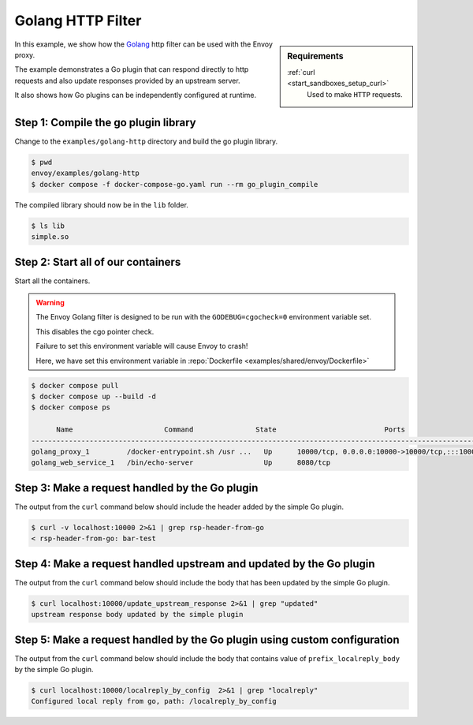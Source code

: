 .. _install_sandboxes_golang_http:

Golang HTTP Filter
==================

.. sidebar:: Requirements

   .. include:: _include/docker-env-setup-link.rst

   :ref:`curl <start_sandboxes_setup_curl>`
        Used to make ``HTTP`` requests.

In this example, we show how the `Golang <https://go.dev/>`_ http filter can be used with the Envoy
proxy.

The example demonstrates a Go plugin that can respond directly to http requests and also update responses provided by an upstream server.

It also shows how Go plugins can be independently configured at runtime.

Step 1: Compile the go plugin library
*************************************

Change to the ``examples/golang-http`` directory and build the go plugin library.

.. code-block:: console

   $ pwd
   envoy/examples/golang-http
   $ docker compose -f docker-compose-go.yaml run --rm go_plugin_compile

The compiled library should now be in the ``lib`` folder.

.. code-block:: console

   $ ls lib
   simple.so

Step 2: Start all of our containers
***********************************

Start all the containers.

.. warning::
  The Envoy Golang filter is designed to be run with the ``GODEBUG=cgocheck=0`` environment variable set.

  This disables the cgo pointer check.

  Failure to set this environment variable will cause Envoy to crash!

  Here, we have set this environment variable in :repo:`Dockerfile <examples/shared/envoy/Dockerfile>`

.. code-block:: console

  $ docker compose pull
  $ docker compose up --build -d
  $ docker compose ps

        Name                      Command               State                          Ports
  -----------------------------------------------------------------------------------------------------------------------
  golang_proxy_1         /docker-entrypoint.sh /usr ...   Up      10000/tcp, 0.0.0.0:10000->10000/tcp,:::10000->10000/tcp
  golang_web_service_1   /bin/echo-server                 Up      8080/tcp

Step 3: Make a request handled by the Go plugin
***********************************************

The output from the ``curl`` command below should include the header added by the simple Go plugin.

.. code-block:: console

   $ curl -v localhost:10000 2>&1 | grep rsp-header-from-go
   < rsp-header-from-go: bar-test

Step 4: Make a request handled upstream and updated by the Go plugin
********************************************************************

The output from the ``curl`` command below should include the body that has been updated by the simple Go plugin.

.. code-block:: console

   $ curl localhost:10000/update_upstream_response 2>&1 | grep "updated"
   upstream response body updated by the simple plugin

Step 5: Make a request handled by the Go plugin using custom configuration
**************************************************************************

The output from the ``curl`` command below should include the body that contains value of
``prefix_localreply_body`` by the simple Go plugin.

.. code-block:: console

   $ curl localhost:10000/localreply_by_config  2>&1 | grep "localreply"
   Configured local reply from go, path: /localreply_by_config

.. seealso::

   :ref:`Envoy Go HTTP Filter <config_http_filters_golang>`
      Further information about the Envoy Go HTTP filter.
   :ref:`Envoy Go Network Filter <config_network_filters_golang>`
      Further information about the Envoy Go Network filter.
   :ref:`Go extension API <envoy_v3_api_file_contrib/envoy/extensions/filters/http/golang/v3alpha/golang.proto>`
      The Go extension filter API.
   :repo:`Go plugin API <contrib/golang/common/go/api/filter.go>`
      Overview of Envoy's Go plugin APIs.
